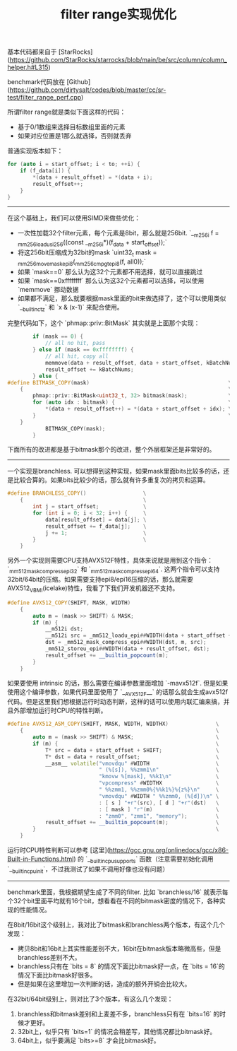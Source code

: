 #+title: filter range实现优化

基本代码都来自于 [StarRocks](https://github.com/StarRocks/starrocks/blob/main/be/src/column/column_helper.h#L315)

benchmark代码放在 [Github](https://github.com/dirtysalt/codes/blob/master/cc/sr-test/filter_range_perf.cpp)

所谓filter range就是类似下面这样的代码：
- 基于0/1数组来选择目标数组里面的元素
- 如果对应位置是1那么就选择，否则就丢弃

普通实现版本如下：
#+BEGIN_SRC cpp
    for (auto i = start_offset; i < to; ++i) {
        if (f_data[i]) {
            *(data + result_offset) = *(data + i);
            result_offset++;
        }
    }
#+END_SRC

-----

在这个基础上，我们可以使用SIMD来做些优化：
- 一次性加载32个filter元素，每个元素是8bit，那么就是256bit. `__m256i f = _mm256_loadu_si256((const __m256i*)(f_data + start_offset));`
- 将这256bit压缩成为32bit的mask `uint32_t mask = _mm256_movemask_epi8(_mm256_cmpgt_epi8(f, all0));`
- 如果 `mask==0` 那么认为这32个元素都不用选择，就可以直接跳过
- 如果 `mask==0xffffffff` 那么认为这32个元素都可以选择，可以使用 `memmove` 挪动数据
- 如果都不满足，那么就要根据mask里面的bit来做选择了，这个可以使用类似 `__builtin_ctz` 和 `x & (x-1)` 来配合使用。

完整代码如下，这个 `phmap::priv::BitMask` 其实就是上面那个实现：

#+BEGIN_SRC cpp
        if (mask == 0) {
            // all no hit, pass
        } else if (mask == 0xffffffff) {
            // all hit, copy all
            memmove(data + result_offset, data + start_offset, kBatchNums * data_type_size);
            result_offset += kBatchNums;
        } else {
#define BITMASK_COPY(mask)                                            \
    {                                                                 \
        phmap::priv::BitMask<uint32_t, 32> bitmask(mask);             \
        for (auto idx : bitmask) {                                    \
            *(data + result_offset++) = *(data + start_offset + idx); \
        }                                                             \
    }
            BITMASK_COPY(mask);
        }
#+END_SRC

下面所有的改进都是基于bitmask那个的改进，整个外层框架还是非常好的。

----------

一个实现是branchless. 可以想得到这种实现，如果mask里面bits比较多的话，还是比较合算的。如果bits比较少的话，那么就有许多重复次的拷贝和运算。

#+BEGIN_SRC cpp
#define BRANCHLESS_COPY()                  \
    {                                      \
        int j = start_offset;              \
        for (int i = 0; i < 32; i++) {     \
            data[result_offset] = data[j]; \
            result_offset += f_data[j];    \
            j += 1;                        \
        }                                  \
    }
#+END_SRC

另外一个实现则需要CPU支持AVX512F特性，具体来说就是用到这个指令：`_mm512_mask_compress_epi32` 和 `_mm512_mask_compress_epi64`.  这两个指令可以支持32bit/64bit的压缩。如果需要支持epi8/epi16压缩的话，那么就需要AVX512_VBMI(icelake)特性，我看了下我们开发机器还不支持。

#+BEGIN_SRC cpp
#define AVX512_COPY(SHIFT, MASK, WIDTH)                                         \
    {                                                                           \
        auto m = (mask >> SHIFT) & MASK;                                        \
        if (m) {                                                                \
            __m512i dst;                                                        \
            __m512i src = _mm512_loadu_epi##WIDTH(data + start_offset + SHIFT); \
            dst = _mm512_mask_compress_epi##WIDTH(dst, m, src);                 \
            _mm512_storeu_epi##WIDTH(data + result_offset, dst);                \
            result_offset += __builtin_popcount(m);                             \
        }                                                                       \
    }
#+END_SRC

如果要使用 intrinsic 的话，那么需要在编译参数里面增加 `-mavx512f`. 但是如果使用这个编译参数，如果代码里面使用了 `__AVX512F__` 的话那么就会生成avx512f代码。但是这里我们想根据运行时动态判断，这样的话可以使用内联汇编来搞，并且外部增加运行时CPU的特性判断。

#+BEGIN_SRC cpp
#define AVX512_ASM_COPY(SHIFT, MASK, WIDTH, WIDTHX)               \
    {                                                             \
        auto m = (mask >> SHIFT) & MASK;                          \
        if (m) {                                                  \
            T* src = data + start_offset + SHIFT;                 \
            T* dst = data + result_offset;                        \
            __asm__ volatile("vmovdqu" #WIDTH                     \
                             " (%[s]), %%zmm1\n"                  \
                             "kmovw %[mask], %%k1\n"              \
                             "vpcompress" #WIDTHX                 \
                             " %%zmm1, %%zmm0%{%%k1%}%{z%}\n"     \
                             "vmovdqu" #WIDTH " %%zmm0, (%[d])\n" \
                             : [ s ] "+r"(src), [ d ] "+r"(dst)   \
                             : [ mask ] "r"(m)                    \
                             : "zmm0", "zmm1", "memory");         \
            result_offset += __builtin_popcount(m);               \
        }                                                         \
    }
#+END_SRC

运行时CPU特性判断可以参考 [这里](https://gcc.gnu.org/onlinedocs/gcc/x86-Built-in-Functions.html) 的 `__builtin_cpu_supports` 函数（注意需要初始化调用 `__builtin_cpu_init`，不过我测试了如果不调用好像也没有问题）

----------

benchmark里面，我根据期望生成了不同的filter. 比如 `branchless/16` 就表示每个32个bit里面平均就有16个bit，想看看在不同的bitmask密度的情况下，各种实现的性能情况。

在8bit/16bit这个级别上，我对比了bitmask和branchless两个版本，有这个几个发现：
- 拷贝8bit和16bit上其实性能差别不大，16bit在bitmask版本略微高些，但是branchless差别不大。
- branchless只有在 `bits = 8` 的情况下面比bitmask好一点，在 `bits = 16`的情况下面比bitmask好很多。
- 但是如果在这里增加一次判断的话，造成的额外开销会比较大。

[[../images/filter-range-optimization-0.jpg]]

在32bit/64bit级别上，则对比了3个版本，有这么几个发现：
1. branchless和bitmask差别和上麦差不多，branchless只有在 `bits=16` 的时候才更好。
2. 32bit上，似乎只有 `bits=1` 的情况会稍差写，其他情况都比bitmask好。
3. 64bit上，似乎要满足 `bits>=8` 才会比bitmask好。

[[../images/filter-range-optimization-1.jpg]]

[[../images/filter-range-optimization-2.jpg]]